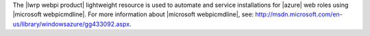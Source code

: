 .. The contents of this file are included in multiple topics.
.. This file should not be changed in a way that hinders its ability to appear in multiple documentation sets.

The |lwrp webpi product| lightweight resource is used to automate and service installations for |azure| web roles using |microsoft webpicmdline|. For more information about |microsoft webpicmdline|, see: http://msdn.microsoft.com/en-us/library/windowsazure/gg433092.aspx.
